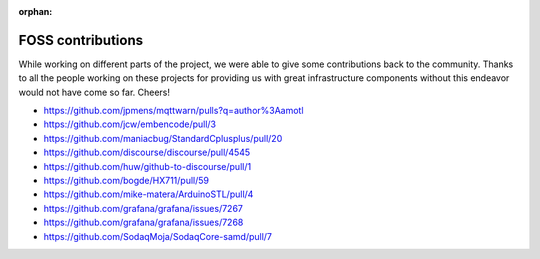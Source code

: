 :orphan:

.. _foss-contributions:

******************
FOSS contributions
******************

While working on different parts of the project, we were able to give some contributions back to the community.
Thanks to all the people working on these projects for providing us with great infrastructure components
without this endeavor would not have come so far. Cheers!

- https://github.com/jpmens/mqttwarn/pulls?q=author%3Aamotl
- https://github.com/jcw/embencode/pull/3
- https://github.com/maniacbug/StandardCplusplus/pull/20
- https://github.com/discourse/discourse/pull/4545
- https://github.com/huw/github-to-discourse/pull/1

- https://github.com/bogde/HX711/pull/59
- https://github.com/mike-matera/ArduinoSTL/pull/4

- https://github.com/grafana/grafana/issues/7267
- https://github.com/grafana/grafana/issues/7268

- https://github.com/SodaqMoja/SodaqCore-samd/pull/7
